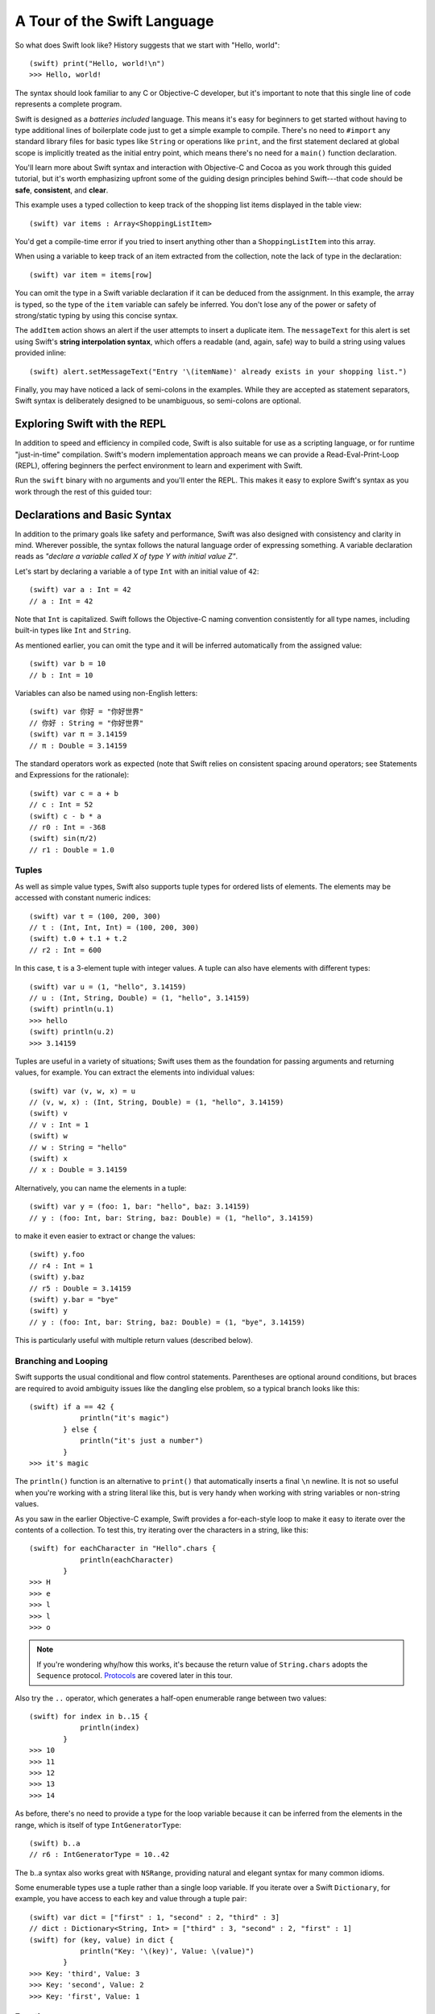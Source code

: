 .. docnote:: Placeholder tour

    The tour below is the whitepaper's Guided Tour. It has yet to be adapted / rewritten / replaced for use in the book, but in the absence of a new Tour, it's a good starting point for now.

.. docnote:: Subjects to be covered in this section

    * Basic grammar structure
    * Braces, semicolons and whitespace
    * Comments
    * Lack of header files
    * Introduction to the core concepts from each of the chapters in the Language Guide
    * Coding style

A Tour of the Swift Language
============================

So what does Swift look like? History suggests that we start with "Hello, world":

::

    (swift) print("Hello, world!\n")
    >>> Hello, world!

The syntax should look familiar to any C or Objective-C developer, but it's important to note that this single line of code represents a complete program.

Swift is designed as a *batteries included* language. This means it's easy for beginners to get started without having to type additional lines of boilerplate code just to get a simple example to compile. There's no need to ``#import`` any standard library files for basic types like ``String`` or operations like ``print``, and the first statement declared at global scope is implicitly treated as the initial entry point, which means there's no need for a ``main()`` function declaration.

You'll learn more about Swift syntax and interaction with Objective-C and Cocoa as you work through this guided tutorial, but it's worth emphasizing upfront some of the guiding design principles behind Swift---that code should be **safe**, **consistent**, and **clear**.

This example uses a typed collection to keep track of the shopping list items displayed in the table view::

    (swift) var items : Array<ShoppingListItem>

You'd get a compile-time error if you tried to insert anything other than a ``ShoppingListItem`` into this array. 

When using a variable to keep track of an item extracted from the collection, note the lack of type in the declaration::

    (swift) var item = items[row]

You can omit the type in a Swift variable declaration if it can be deduced from the assignment. In this example, the array is typed, so the type of the ``item`` variable can safely be inferred. You don't lose any of the power or safety of strong/static typing by using this concise syntax.

The ``addItem`` action shows an alert if the user attempts to insert a duplicate item. The ``messageText`` for this alert is set using Swift's **string interpolation syntax**, which offers a readable (and, again, safe) way to build a string using values provided inline::

    (swift) alert.setMessageText("Entry '\(itemName)' already exists in your shopping list.")

Finally, you may have noticed a lack of semi-colons in the examples. While they are accepted as statement separators, Swift syntax is deliberately designed to be unambiguous, so semi-colons are optional. 

Exploring Swift with the REPL
-----------------------------

In addition to speed and efficiency in compiled code, Swift is also suitable for use as a scripting language, or for runtime "just-in-time" compilation. Swift's modern implementation approach means we can provide a Read-Eval-Print-Loop (REPL), offering beginners the perfect environment to learn and experiment with Swift.

Run the ``swift`` binary with no arguments and you'll enter the REPL. This makes it easy to explore Swift's syntax as you work through the rest of this guided tour:

.. image:: /images/swiftREPL.png
   :align: center

Declarations and Basic Syntax
-----------------------------

In addition to the primary goals like safety and performance, Swift was also designed with consistency and clarity in mind. Wherever possible, the syntax follows the natural language order of expressing something. A variable declaration reads as *"declare a variable called X of type Y with initial value Z"*.

Let's start by declaring a variable ``a`` of type ``Int`` with an initial value of ``42``:

::

    (swift) var a : Int = 42
    // a : Int = 42

Note that ``Int`` is capitalized. Swift follows the Objective-C naming convention consistently for all type names, including built-in types like ``Int`` and ``String``.

As mentioned earlier, you can omit the type and it will be inferred automatically from the assigned value:

::

    (swift) var b = 10
    // b : Int = 10

Variables can also be named using non-English letters:

::

    (swift) var 你好 = "你好世界"
    // 你好 : String = "你好世界"
    (swift) var π = 3.14159
    // π : Double = 3.14159

The standard operators work as expected (note that Swift relies on consistent spacing around operators; see Statements and Expressions for the rationale):

::

    (swift) var c = a + b
    // c : Int = 52
    (swift) c - b * a
    // r0 : Int = -368
    (swift) sin(π/2)
    // r1 : Double = 1.0

Tuples
~~~~~~

As well as simple value types, Swift also supports tuple types for ordered lists of elements.  The elements may be accessed with constant numeric indices:

::

    (swift) var t = (100, 200, 300)
    // t : (Int, Int, Int) = (100, 200, 300)
    (swift) t.0 + t.1 + t.2
    // r2 : Int = 600

In this case, ``t`` is a 3-element tuple with integer values. A tuple can also have elements with different types:

::

    (swift) var u = (1, "hello", 3.14159)
    // u : (Int, String, Double) = (1, "hello", 3.14159)
    (swift) println(u.1)
    >>> hello
    (swift) println(u.2)
    >>> 3.14159

Tuples are useful in a variety of situations; Swift uses them as the foundation for passing arguments and returning values, for example. You can extract the elements into individual values:

::

    (swift) var (v, w, x) = u
    // (v, w, x) : (Int, String, Double) = (1, "hello", 3.14159)
    (swift) v
    // v : Int = 1
    (swift) w
    // w : String = "hello"
    (swift) x
    // x : Double = 3.14159

Alternatively, you can name the elements in a tuple:

::

    (swift) var y = (foo: 1, bar: "hello", baz: 3.14159)
    // y : (foo: Int, bar: String, baz: Double) = (1, "hello", 3.14159)

to make it even easier to extract or change the values:

::

    (swift) y.foo
    // r4 : Int = 1
    (swift) y.baz
    // r5 : Double = 3.14159
    (swift) y.bar = "bye"
    (swift) y
    // y : (foo: Int, bar: String, baz: Double) = (1, "bye", 3.14159)

This is particularly useful with multiple return values (described below).

Branching and Looping
~~~~~~~~~~~~~~~~~~~~~

Swift supports the usual conditional and flow control statements. Parentheses are optional around conditions, but braces are required to avoid ambiguity issues like the dangling else problem, so a typical branch looks like this:

::

    (swift) if a == 42 {
                println("it's magic")
            } else {
                println("it's just a number")
            }
    >>> it's magic

The ``println()`` function is an alternative to ``print()`` that automatically inserts a final ``\n`` newline.  It is not so useful when you're working with a string literal like this, but is very handy when working with string variables or non-string values.

As you saw in the earlier Objective-C example, Swift provides a for-each-style loop to make it easy to iterate over the contents of a collection. To test this, try iterating over the characters in a string, like this:

::

    (swift) for eachCharacter in "Hello".chars {
                println(eachCharacter)
            }
    >>> H
    >>> e
    >>> l
    >>> l
    >>> o


.. note:: If you're wondering why/how this works, it's because the return value of ``String.chars`` adopts the ``Sequence`` protocol. `Protocols`_ are covered later in this tour.

Also try the ``..`` operator, which generates a half-open enumerable range between two values:

::

    (swift) for index in b..15 {
                println(index)
            }
    >>> 10
    >>> 11
    >>> 12
    >>> 13
    >>> 14

As before, there's no need to provide a type for the loop variable because it can be inferred from the elements in the range, which is itself of type ``IntGeneratorType``:

::

    (swift) b..a
    // r6 : IntGeneratorType = 10..42

The b..a syntax also works great with ``NSRange``, providing natural and elegant syntax for many common idioms.

Some enumerable types use a tuple rather than a single loop variable. If you iterate over a Swift ``Dictionary``, for example, you have access to each key and value through a tuple pair:

::

    (swift) var dict = ["first" : 1, "second" : 2, "third" : 3]
    // dict : Dictionary<String, Int> = ["third" : 3, "second" : 2, "first" : 1]
    (swift) for (key, value) in dict {
                println("Key: '\(key)', Value: \(value)")
            }
    >>> Key: 'third', Value: 3
    >>> Key: 'second', Value: 2
    >>> Key: 'first', Value: 1

Functions
~~~~~~~~~

As with variable declaration syntax, Swift function declarations follow the natural language order of "declare a function X, which takes arguments Y, and returns Z." Continuing the theme of consistency, Swift function argument syntax follows the syntactic pattern of a variable declaration, where the colon means "of type":

::

    (swift) func fibonacci(n : Int) -> Int {
                if n < 2 {
                    return 1
                } else {
                    return fibonacci(n - 2) + fibonacci(n - 1)
                }
            }
    (swift) fibonacci(10)
    // r0 : Int = 89

Argument names are part of the signature, so you can specify each parameter by name when calling the function, either for clarity, or to supply parameters in a different order:

::

    (swift) func divideTwoNumbers(numerator : Float, denominator : Float) -> Float {
                assert(denominator != 0)
                return numerator / denominator
            }
    (swift) divideTwoNumbers(4, 5)
    // r1 : Float = 0.8
    (swift) divideTwoNumbers(denominator: 5, numerator: 4)
    // r2 : Float = 0.8

And, in the same way that you can assign a value as part of a variable declaration, you can also specify a default value for an argument:

::

    (swift) func sayHello(name : String = "World") {
                print("Hello, \(name)!\n")
            }
    (swift) sayHello("Bob")
    >>> Hello, Bob!
    (swift) sayHello()
    >>> Hello, World!

If you omit the return type, as with this ``sayHello()`` function, the default is Void. To return multiple values from a function, just return a multi-element tuple:

::

    (swift) func fetchLocalGasPrices() -> (Float, Float, Float) {
                return (3.59, 3.69, 3.79)
            }

Since you name the elements in any tuple, these features work together to make it easier to query the values:

::

    (swift) func fetchBetterGasPrices() -> (regular : Float, midgrade : Float, premium : Float) {
                return (3.49, 3.59, 3.69)
            }
    (swift) fetchBetterGasPrices().midgrade
    // r3 : Float = 3.59

Functions can also be defined to take variable argument lists:

::

    (swift) func addAllTheInts(theInts : Int...) -> Int {
                var sum = 0
                for i in theInts {
                    sum += i
                }
                return sum
            }
    (swift) addAllTheInts()
    // r4 : Int = 0
    (swift) addAllTheInts(42, 597, 12)
    // r5 : Int = 651

Variable argument lists act like an array of the element type within the function body.  Compared to C, Swift variable argument lists are type safe, and much more convenient to use.

Pattern Matching
~~~~~~~~~~~~~~~~

Swift supports a switch statement superficially similar to the one in C:

::

    (swift) switch 5 {
            case 2:
            case 3:
            case 5:
            case 7:
                println("prime")
            default:
                println("not prime, or greater than 7")
            }
    >>> prime

Note that, unlike C, cases do not implicitly fallthrough to their neighboring statement, so you don't need to "break" out of cases. Consecutive case labels all apply to the next block of statements, and the block ends with the next case, default, or closing brace, at which point control moves out of the switch. You can however explicitly continue execution using the "fallthrough" statement if that's what you want:

::

    (swift) switch 5 {
            case 2:
            case 3:
            case 5:
            case 7:
                println("prime")
                fallthrough
            default:
                println("integer")
            }
    >>> prime
    >>> integer

As shorthand, you can also specify multiple values in a single case separated by commas:

::

    (swift) switch 5 {
            case 2, 3, 5, 7:
                println("prime")
                fallthrough
            default:
                println("integer")
            }
    >>> prime
    >>> integer

Swift's switch is considerably more powerful than C's. For one thing, it can be used with non-integer types:

::

    (swift) for fruit in ["orange", "key", "cherry", "strawberry"] {
                switch fruit {
                case "cherry":
                    println("100 pts")
                case "strawberry":
                    println("300 pts")
                case "orange":
                    println("500 pts")
                default:
                    println("not a fruit")
                }
            }
    >>> 500 pts
    >>> not a fruit
    >>> 100 pts
    >>> 300 pts

Values can also be tested for inclusion in a range:

::

    (swift) func naturalCount(x : Int) -> String {
                switch x {
                case 0:
                    return "no"
                case 1:
                    return "one"
                case 2:
                    return "a couple of"
                case 3..12:
                    return "a handful of"
                case 12..100:
                    return "dozens of"
                case 100..1000:
                    return "hundreds of"
                case 1000..1000000:
                    return "thousands of"
                default:
                    return "bajillions of"
                }
            }
    (swift) println("There are \(naturalCount(8)) planets in the solar system!")
    >>> There are a handful of planets in the solar system!
    (swift) println("There are \(naturalCount(1024)) bytes in a kilobyte!")
    >>> There are thousands of bytes in a kilobyte!

Multiple values can be tested at once in the same switch using tuples. Each
element of a tuple may be individually tested against a literal value, a range,
or ignored using the special ``_`` identifier:

::

    (swift) func classifyPoint(x : Int, y : Int) {
                switch (x, y) {
                case (0, 0):
                    println("origin")
                case (_, 0):
                    println("on the X axis")
                case (0, _):
                    println("on the Y axis")
                case (-10..10, -10..10):
                    println("near the origin")
                default:
                    println("far from the origin")
                }
         }
    (swift) classifyPoint(0, 0)
    >>> origin
    (swift) classifyPoint(2, 0)
    >>> on the X axis
    (swift) classifyPoint(0, 100)
    >>> on the Y axis
    (swift) classifyPoint(-5, 5)
    >>> near the origin
    (swift) classifyPoint(-5, 50)
    >>> far from the origin

Variables can be bound to individual tuple elements, which then
become available in the scope of the following case. Additional conditions for
a case may be tested using a ``where`` expression:

::

    (swift) func classifyPoint2(p : (Int, Int)) {
                switch p {
                case (0, 0):
                    println("origin")
                case (_, 0):
                    println("on the X axis")
                case (0, _):
                    println("on the Y axis")
                case (var x, var y) where x == y:
                    println("on the + diagonal")
                case (var x, var y) where x == -y:
                    println("on the - diagonal")
                case (-10..10, -10..10):
                    println("near the origin")
                case (var x, var y):
                    println("\(sqrt(Double(x*x) + Double(y*y))) units from the origin")
                }
            }
    (swift) classifyPoint2(1, 1)
    >>> on the + diagonal
    (swift) classifyPoint2(-1, 1)
    >>> on the - diagonal
    (swift) classifyPoint2(30, 40)
    >>> 50.0 units from the origin

Enums
~~~~~

Swift supports ``enum`` types. Values of the enum are introduced with the
``case`` keyword, and are scoped inside the enum type:

::

  (swift) enum Color {
              case Red, Green, Blue
          }
  (swift) var c = Color.Green
  // c : Color = <unprintable value>

The type name can also be inferred from context if a case is referenced by a
leading dot:

::

  (swift) c = .Blue
  (swift) c
  // c : Color = <unprintable value>

Enum values can be used in ``switch`` statements, including in patterns. The
compiler enforces exhaustiveness (which you can silence by adding a ``default``):

::

  (swift) switch c {
          case .Blue:
              println("blue")
          case .Red:
          case .Green:
              println("not blue")
          }
  >>> blue

Unlike a C enum (but like an algebraic datatype in functional languages like Haskell or ML), the cases of a switch don't need to be purely symbolic.
A case can have data associated with itself:

::

  (swift) enum Path {
              case Point(Int, Int)
              case Line((Int, Int), (Int, Int))
          }
  (swift) var p : Path = .Point(0, 0)
  // p : Path = <unprintable value>

This data can then be pattern-matched and accessed when the case itself is
matched:

::

  (swift) func pathLength(p : Path) -> Double {
              switch p {
              case .Point(_):
                  return 0
              case .Line((var fx, var fy), (var tx, var ty)):
                  var dx = tx - fx
                  var dy = ty - fy
                  return sqrt(Double(dx*dx) + Double(dy*dy))
              }
          }
  (swift) pathLength(.Point(219, 0))
  // r0 : Double = 0.0
  (swift) pathLength(.Line((0, 0), (3, 4)))
  // r1 : Double = 5.0

Objects and Classes
~~~~~~~~~~~~~~~~~~~

As you might expect, the ``class`` keyword is used to declare a new Swift class:

::

    (swift) class Shape {
                var numberOfSides : Int
            }

Note that there's no need for a Swift class to inherit from any base class.  Of course, it is still fine to inherit from ``NSObject`` if you would like to get its methods.

You create an instance with function call syntax (referred to as initialization syntax):

::

    (swift) var blob = Shape()
    // blob : Shape = <Shape instance>

and memory is managed automatically for you using ARC (Automatic Reference Counting) for great performance and maximum compatibility with our frameworks.

When you create subclasses, you use the familiar colon ``:`` to indicate the inherited type:

::

    (swift) class Quadrilateral : Shape {
                init() {
                    numberOfSides = 4
                }
            }

Instance variables can be accessed via the ``.`` operator:

::

    (swift) var square = Quadrilateral()
    // square : Quadrilateral = <Quadrilateral instance>
    (swift) println("A square has \(square.numberOfSides) sides.")
    >>> A square has 4 sides.

Variables declared in a class are properties. By default, they have implicit getters and setters that access an underlying (unnamed) instance variable, but you can also specify a custom getter and/or setter:

::

    (swift) class Circle : Shape {
                var radius : Float
                init() {
                    numberOfSides = 1
                }
                var circumference : Float {
                get:
                    return radius * 2 * 3.14159
                set (circumf): 
                    radius = circumf / (2 * 3.14159)
                }
            }
    (swift) var circle = Circle()
    // circle : Circle = <Circle instance>
    (swift) circle.radius = 5
    (swift) circle.circumference
    // r0 : Float = 31.4159
    (swift) circle.circumference = 62.8318
    (swift) circle.radius
    // r1 : Float = 10.0

Notice that there are no asterisks in any of the variable declarations for objects::
 
    (swift) var circle = Circle()

This is one of the primary safety features --- **Swift does not require you to manipulate and manage direct pointers to memory**. It means you can define a function that takes an argument like this:

::

    (swift) func enlarge(circle : Circle) {
                circle.radius *= 2
            }
    
…and call it like this:

::

    (swift) enlarge(circle)
    (swift) circle.radius
    // r2 : Float = 20.0

The compiler manages the necessary mechanisms to safely pass the object by reference.  However, because we use ARC, the programmer is still responsible for reasoning about and breaking cycles (e.g. with weak pointers).


Structures
~~~~~~~~~~

For types that should be passed by value (i.e., by copying it), like graphics coordinates or sizes, you can create a ``struct``:

::

    (swift) struct Size {
                var width, height : Float
            }

Unlike other languages, Swift structures aren't limited just to holding values, they can also have functions and initializers, as well as adopt protocols and be extended (as described later in this tour):

::

    (swift) struct Point {
              var x, y : Float
              
              init(inX : Float, inY : Float) {
                x = inX
                y = inY
              }
              
              func moveToTheRightBy(value : Float) {
                x += value
              }
            }

Because Swift is statically-typed, the compiler always knows whether a type is passed by-value or by-reference so there's no need for any differences in syntax:

::

    (swift) var myPoint = Point(50, 200)
    // myPoint : Point = Point(50.0, 200.0)
    (swift) myPoint.moveToTheRightBy(200)
    (swift) myPoint
    // myPoint : Point = Point(250.0, 200.0)

Note that it's not necessary to include the initializer implementation shown for ``Point``, because a default initializer is automatically provided to set the values:

::

    (swift) var size = Size(50, 100)
    // size : Size = Size(50.0, 100.0)

Strings
-------

Because strings are such a common and essential part of any codebase, they are built right into Swift as a native datatype.  Swift strings are designed with natural and expressive syntax, to be fast and memory efficient, and to maintain transparent interoperation with Cocoa APIs and ``NSString``.

Swift string literals use double-quote marks, like this:

::

    (swift) var firstWord = "Hello"
    // firstWord : String = "Hello"

The standard operators are supported for string concatenation:

::

    (swift) var message = firstWord + ", world"
    // message : String = "Hello, world"
    (swift) message += "!"
    (swift) message
    // message : String = "Hello, world!"

and you can refer to a substring, or slice, using a character range:

::

    (swift) var name = message[7..12]
    // name : String = "world"

Swift strings are immutable, which means we can make string slicing extremely efficient in terms of memory and processor cycles. Rather than having to copy the substring characters to a new memory location, the slice simply refers to a sub-range from the original string:

.. image:: /images/swiftStringAndSlice.png
   :width: 30em
   :align: center

Continuing with the theme of efficiency, Swift strings are encoded internally as UTF-8, keeping storage compact. When iterating over the characters in a string, Swift decodes UTF-8 on the fly to produce a sequence of ``Char`` values (each of which holds a UTF-32 codepoint), making it easy to work with multi-byte characters, for example:

::

    (swift) var emoji = "🙉😈😄👏"
    // emoji : String = "🙉😈😄👏"
    (swift) for eachChar in emoji.chars {
                println(eachChar)
            }
    >>> 🙉 
    >>> 😈
    >>> 😄
    >>> 👏
    (swift) emoji.length
    // r0 : Int = 4

You can also iterate by lines:

::

    (swift) var multiline = "Once upon a time\nThe end"
    // multiline : String = "Once upon a time\nThe end"
    (swift) for eachLine in multiline.lines {
                println(eachLine)
            }
    >>> Once upon a time
    >>> The end

…or even by bytes:

::

    (swift) var singleEmoji = "🙉"
    // singleEmoji : String = "🙉" 
    (swift) for eachByte in singleEmoji.bytes {
                println(Int64(eachByte))
            }
    >>> 240
    >>> 159
    >>> 153
    >>> 137

String Interpolation
~~~~~~~~~~~~~~~~~~~~

You've already seen various ways to create a Swift string, including concatenating substrings using ``+``:

::

    (swift) var message = "Hello" + ", world" + "!"
    // message : String = "Hello, world!"

If you need to append string representations of other types, you can create a Swift string from a value:

::

    (swift) var someValue = 42
    // someValue : Int = 42
    (swift) var magic = "The magic number is: " + String(someValue) + "!"
    // magic : String = "The magic number is: 42!"

Interpolating values into strings is such a common task, however, that Swift provides an alternative, more readable syntax:

::

    (swift) var blackMagic = "The magic number is: \(someValue)!"
    // blackMagic : String = "The magic number is: 42!"

You can also use this syntax to interpolate the values of arbitrary expressions:

::

    (swift) var luckyForSome = 13
    // luckyForSome : Int = 13
    (swift) var addMessage = "Adding \(luckyForSome) to \(someValue) gives \(luckyForSome + someValue)"
    // addMessage : String = "Adding 13 to 42 gives 55"

Rather than requiring you to think about how best to format a value every time you want to insert it into a string, it's up to the developer of the original type to provide an implementation for the string conversion. This involves adding a suitable initializer to the Swift ``String`` type through the use of an extension, as discussed later in this tour (see Extensions_).

For more power and flexibility, the Swift standard library also provides a type-safe ``printf()`` function::

    (swift) printf("Take %v and sell it for $%.2v\n", 42, 3.14159)
    >>> Take 42 and sell it for $3.14159

Protocols
---------

A protocol is an abstract description of behavior --- usually related functions and/or properties --- that can be adopted by one or more types:

::

    (swift) struct Point {
              var x = 0.0, y = 0.0
            }
    (swift) protocol HitTestable {
                func containsPoint(point : Point) -> Bool 
            }

All named Swift types (i.e., classes, structs and enums, but not tuples), can adopt protocols and implement the required behavior:

::

    (swift) struct Size {
                var width = 0.0, height = 0.0
            }
    (swift) struct Rect : HitTestable {
                var origin : Point = Point()
                var size : Size = Size()
                func containsPoint(point : Point) -> Bool {
                    return point.x >= origin.x && 
                        point.x < (origin.x + size.width) &&
                        point.y >= origin.y &&
                        point.y < (origin.y + size.height)
                }
            }

The ``: HitTestable`` syntax in this structure declaration indicates conformance to the protocol. As with all other ``:`` use in Swift, you can read the colon as *is a*, so *"a Rect is a HitTestable type"*.  

You can use a protocol in a variable declaration to indicate the variable has some unknown, dynamic type that conforms to that protocol. If you do, you can only assign a value if its type conforms to the protocol:

::

    (swift) var rect = Rect(Point(0.0, 0.0), Size(2.0, 2.0))
    // rect : Rect = Rect(Point(0.0, 0.0), Size(2.0, 2.0))
    (swift) var testableThing : HitTestable = rect
    // testableThing : HitTestable = <unprintable value>
    (swift) var hitPoint = Point(4.0, 5.0)
    // hitPoint : Point = Point(4.0, 5.0)
    (swift) testableThing.containsPoint(hitPoint)
    // r0 : Bool = false

and Swift ensures that you can only call functions or access properties that are defined as part of the protocol:

.. code-block:: swift

    (swift) testableThing.origin
    <REPL Buffer>:51:14: error: protocol 'HitTestable' has no member named 'origin'
    testableThing.origin
    ~~~~~~~~~~~~~^~~~~~~ 

This guarantees safety when dealing with different types, such as when hit-testing a series of different elements:

.. code-block:: swift

    struct Circle : HitTestable { ... }
    class Elephant : HitTestable { ... }

    func findFirstHitElement(point : Point, elements : HitTestable...) -> HitTestable? {
        for eachElement in elements {
            if eachElement.containsPoint(point) {
                return eachElement
            }
        }
        return .None
    } 

    var circle : Circle
    var elephant = Elephant()
    var element = findFirstHitElement(pt, circle, elephant)

This example uses a variable argument list and returns an optional value
(to either return an element or not), which are discussed later in this tour.

Extensions
----------

An extension allows you to add functions or properties to an existing class or structure. As described earlier, you might use an extension to add suitable initializers to the Swift ``String`` class:

::

    (swift) extension String {
                init(point : Point) {
                    self = "{\(point.x), \(point.y)}"
                }
            }

to make it easy to convert your own classes or structures into strings, either by constructing a ``String`` explicitly:

::

    (swift) String(hitPoint)
    // r1 : String = "{4.0, 5.0}"

or implicitly with Swift's interpolation syntax:

::

    (swift) println("The hit point is \(hitPoint)")
    >>> The hit point is {4.0, 5.0}

You can also use an extension to add protocol conformance to an existing class or structure:

::

    (swift) extension Point : HitTestable {
                func containsPoint(point : Point) -> Bool {
                    return self.x == point.x && self.y == point.y
                }
            }
    (swift) var someOtherPoint = Point(5.0, 10.0)
    // someOtherPoint : Point = Point(5.0, 10.0)
    (swift) hitPoint.containsPoint(someOtherPoint)
    // r2 : Bool = false
    (swift) hitPoint.containsPoint(hitPoint)
    // r3 : Bool = true

This is particularly important for "retroactive modeling", which is important
when you make two libraries work together, when you cannot change their code.

Closures
--------

A closure is just a function without a name. As an example, the ``sort()`` library function takes an array of strings and sorts them using a comparison closure:

::

    (swift) var strings = ["Hello", "Bye", "Good day"]
    // strings : String[] = ["Hello", "Bye", "Good day"]
    (swift) var sortedStrings = sort(strings, {
                (lhs : String, rhs : String) -> Bool in
                return lhs.uppercase < rhs.uppercase
            })
    // sortedStrings : String[] = ["Bye", "Good day", "Hello"]
    (swift) for eachString in sortedStrings {
                println(eachString)
            }
    >>> Bye
    >>> Good day
    >>> Hello

The closure in this example is described in curly braces:

.. code-block:: swift

    { 
        (lhs : String, rhs : String) -> Bool in
        return lhs.uppercase < rhs.uppercase
    }

The parentheses denote the parameters of the closure, followed by the
return type, then "in" to separate the signature of the closure from
its body. As you've already seen throughout this tour, the types in a Swift expression can be omitted if they can be inferred from the context. In this case, the parameter and return types can be inferred, so aren't necessary:

::

    (swift) sortedStrings = sort(strings, { (lhs, rhs) in
                return lhs.uppercase < rhs.uppercase
            })

One can also omit the names of the parameters, using the positional
placeholders ``$0``, ``$1``, and so on. The ``return`` can also be
omitted from single-expression closures, as in:

::

    (swift) sortedStrings = sort(strings, {$0 < $1})

Closures can also capture any variable from the local scope:

::

    (swift) var uppercase = true
    // uppercase : Bool = true
    (swift) sortedStrings = sort(strings, { (x, y) in 
                    if uppercase {
                        x = x.uppercase
                        y = y.uppercase
                    }
                    return x < y
                }
            )

Note that if a closure captures a value, Swift automatically manages the storage of the original variable such that you can change the value from within the closure without the need for any keywords on the original declaration. Internally, Swift also makes sure that if the closure outlives the scope of the original variable declaration, everything still "just works":

.. code-block:: swift

    var someValue = 42
    
    dispatch_async(someQueue, {
        println("Value is \(someValue)")
        someValue += 1
    })

Closures are typically the last argument to a function. In such cases,
one can place the closure outside of the parentheses:

.. code-block:: swift

    var someValue = 42
    
    dispatch_async(someQueue) {
        println("Value is \(someValue)")
        someValue += 1
    }
    
For longer closures, cases where the same function will be re-used
several times, or cases where you want a descriptive name to show up in a stack
trace, you may prefer to use a local function instead:

::

    (swift) func compareStrings(lhs : String, rhs : String) -> Bool {
                if uppercase {
                    lhs = lhs.uppercase
                    rhs = rhs.uppercase
                }
                return lhs < rhs
            }
    (swift) sortedStrings = sort(strings, compareStrings)

A closure argument to a function is just like any other argument, with a colon ``:`` "is a," followed by the function arguments and return type:

::

    (swift) func repeat(count : Int, myClosure : () -> Void) {
                for i in 0..count {
                    myClosure()
                }
            }
    (swift) repeat(3, {println("Hello!")})
    >>> Hello!
    >>> Hello!
    >>> Hello!

Generics
--------

Swift supports generics through parameterized types. As an example, the standard library includes the ``Array`` class, which makes it easy to work with typed collections (though it is important to note that the entire standard library is at best a strawman design right now):

::

    (swift) var names = Array<String>()
    // names : Array<String> = []
    (swift) names.append("William")
    (swift) names.append("Hilary")
    (swift) names.append("Carlton")

This array can only be used with ``String`` elements; you'll get an error if you attempt to insert anything else, like an integer.

Swift generics offer transparent support for both class and value types without the need for boxing. This means you can work with a collection of integer values, for example, in exactly the same way as you would work with a collection of objects:

.. code-block:: swift

    var intCollection = Array<Int>()
    intCollection.append(42)
    intCollection.append(314)
    
    class Test { .. }
    var testCollection = Array<Test>()
    testCollection.append(Test())
    testCollection.append(Test())

It's even safe in Swift to mix by-reference and value types if you use a protocol for a parameterized type declaration:

::

    (swift) protocol Workable {
                func work()
            }
    (swift) class Foo : Workable {
                func work() {
                    println("A foo is working")
                }
            }
    (swift) struct Bar : Workable {
                func work() {
                    println("A bar is working")
                }
            }
    (swift) extension Int : Workable {
                func work() {
                    println("An integer is working")
                }
            }
    (swift) var foo = Foo()
    // foo : Foo = <Foo instance>
    (swift) var bar = Bar()
    // bar : Bar = Bar()
    (swift) var workers = Array<Workable>()
    // workers : Array<Workable> = []
    (swift) workers.append(foo)
    (swift) workers.append(bar)
    (swift) workers.append(42)
    (swift) for eachThing in workers {
              eachThing.work()
            }
    >>> A foo is working
    >>> A bar is working
    >>> An integer is working

Swift makes it easy to create your own parameterized types, like this simple implementation of a stack class:

::

    (swift) class Stack<ElementType> {
              var elements : Array<ElementType>
              init() {
                elements = Array<ElementType>()
              }
              func push(element : ElementType) {
                elements.append(element)
              }
              func pop() -> ElementType {
                assert(elements.count > 0, "can't pop an empty stack")
                var tmp = elements[elements.count - 1]
                elements.popLast()
                return tmp
              }
            }

As with a Swift ``Array``, this generic ``Stack`` class is unrestricted, which means you can create an instance of the class to hold any first class type, including value and by-reference types:

::

    (swift) var intStack = Stack<Int>()
    // intStack : Stack<Int> = <Stack<Int> instance>
    (swift) intStack.push(1)
    (swift) intStack.push(5)
    (swift) intStack.pop()
    // r0 : Int = 5
    (swift) intStack.pop()
    // r1 : Int = 1
    (swift) var stringStack = Stack<String>()
    // stringStack : Stack<String> = <Stack<String> instance>
    (swift) stringStack.push("bye")
    (swift) stringStack.push("hello")
    (swift) stringStack.pop()
    // r2 : String = "hello"
    (swift) stringStack.pop()
    // r3 : String = "bye"

Definining a type or algorithm to take any type means that you only have access to basic operations that all types support, like copyability.

In order to use more specific behavior, you need to indicate which behavior the data structure requires. If you require a ``work()`` function, for example, just indicate that that the type should conform to the ``Workable`` protocol:

::

    (swift) class Workforce<Type : Workable> {
              var workers : Array<Type>
              func startWorking() {
                for eachWorker in workers {
                  eachWorker.work()
                }
              }
            }

Once you have generic data structures, you'll likely need to be able to implement generic algorithms to act on them. As an example, first consider a trivial non-generic function to find the index of a string in an array of strings:

::

    (swift) func findIndexOfString(strings : String[], searchString : String) -> Int {
              for index in 0..strings.count {
                if strings[index] == searchString {
                  return index
                }
              }
              return -1
            }

Without generics, you'd need to write an identical function for each type you wanted to support---``findIndexOfInt()``, ``findIndexOfFloat``, etc.

Swift makes it easy to write a generic version, which works with any element that supports an equality test:

::

    (swift) func findIndexOf<Type : Equatable>(elements : Type[], searchElement : Type) -> Int {
              var index = 0
              for eachElement in elements {
                if eachElement == searchElement {
                  return index
                }
                ++index
              }
              return -1
            }

Test this with an array of integers:

::

    (swift) var integers = [1,2,3,4,5]
    // integers : Int[] = [1, 2, 3, 4, 5]
    (swift) findIndexOf(integers, 4)
    // r4 : Int = 3

Note: the Swift standard library already includes a ``find()`` function, as well as other useful generic functions like ``min()``, ``max()``, ``map()``, ``swap()``, and the ``sort()`` function described earlier in the Closures section.


Interacting with Objective-C and Cocoa
--------------------------------------

The major design goal for Swift is seamless interoperation with Objective-C and
our existing frameworks. You use the same syntax to work with Cocoa framework
concepts like ``NSArray`` or ``NSWindow`` as you do Swift classes and "C-like"
concepts.  Swift implements the same object model as Objective-C and uses
the same dispatch and runtime for ``NSObject``\ s.  This is a key design point that
allows you to mix and match Swift code with Objective-C code in the same
project, allowing smooth adoption for existing apps and frameworks.

Swift uses a module system for its frameworks (rather than a header-based
approach), so any Objective-C framework that's accessible as an Objective-C
module can be directly imported into Swift.  It is not implemented yet, but we
fully expect Swift modules to be importable by Clang.

Even the REPL works great with Cocoa.  To see this, start by importing the Clang
Cocoa module (which is built directly from Cocoa.h)::

    (swift) import Cocoa 

You can create an instance of a Cocoa class just like any other class::

    (swift) var array = NSMutableArray()
    // array : NSMutableArray = [
    // 
    // ]
    (swift) var date = NSDate()
    // date : NSDate = 2013-02-27 20:17:39 +0000

As you would expect, simple things like type inference work great with Cocoa
types.  The REPL even knows to use the output of the ``description()`` method
to pretty print objects.

Everything that we've described works great with Cocoa classes, including
calling simple methods on them::

    (swift) array.addObject(date)
    (swift) array.count()
    // NSUInteger = 1
    (swift) array
    // array : NSMutableArray = (
    //     "2013-02-27 20:17:39 +0000"
    // )

You can also use Swift's literal syntax to create Cocoa arrays and dictionaries,
if there is a contextual type (as in a function call or explicitly typed
local variable) to indicate that you want an NSArray instead of a basic language
array::

    (swift) var stringArray : NSArray = ["This", "is", "awesome!"]
    // stringArray : NSArray = [
    //   "This",
    //   "is",
    //   "awesome!"
    // ]

Swift's builtin ``String`` and ``NSString`` work great together, so everything "just works". Try building a string from the components in the array::

    (swift) var string = stringArray.componentsJoinedByString(" ")
    // string : String = This is awesome!

You can even use Swift's interpolation syntax::

    (swift) var mutableString = NSMutableString()
    (swift) for index in 1..4 {
              mutableString.appendString("\nNumber \(index)")
            }
    (swift) mutableString
    // mutableString : NSMutableString = 
    // Number 1
    // Number 2
    // Number 3

You can initialize Objective-C objects using ``initWith...`` methods by supplying initializer arguments::

    (swift) var number = NSNumber(true)
    // number : NSNumber = 1

Because Swift uses the standard Objective-C object model, you can extend a class
written in Objective-C with a Swift extension (which just defines a "category"
in Objective-C parlance)::

    (swift) extension NSString {
              func stringByTrimmingWhitespace() -> NSString {
                var wsSet = NSCharacterSet.whitespaceCharacterSet()
                return self.stringByTrimmingCharactersInSet(NSCharacterSet(wsSet))
              }
            }
    (swift) string = "       trim me       "
    (swift) string.stringByTrimmingWhitespace()
    // NSString = trim me
    
and you can even extend non-class Objective-C types, like structures::

    (swift) extension NSRect {
              func area() -> CGFloat {
                return self.size.height * self.size.width
              }
            } 
    (swift) var rect = NSRect(4,5,200,400)
    // rect : NSRect = NSRect(CGPoint(4.0, 5.0), CGSize(200.0, 400.0))
    (swift) rect.area()
    // CGFloat = 80000.0

If you do this, the extensions are not visible to Objective-C code, because it
has no way to model this.  It is extremely useful in Swift code though.


Invoking Objective-C Selectors
~~~~~~~~~~~~~~~~~~~~~~~~~~~~~~

When invoking an Objective-C selector that takes one argument (or no arguments), you simply use the Swift function call syntax::

    (swift) string.uppercaseString()
    // NSString =        TRIM ME       

For selectors that take more than one argument, you have a variety of options. In situations where there is only one possible selector for a given set of arguments, just supply them in order::

    (swift) string.rangeOfString("m", NSBackwardsSearch)
    // NSRange = NSRange(12, 1)

If there are multiple possible selectors, or if you prefer to be explicit, you can name the arguments::

    (swift) string.rangeOfString("m", options:NSBackwardsSearch)
    // NSRange = NSRange(12, 1)


AppKit Magic
~~~~~~~~~~~~

You're not just limited to working with Foundation classes in the REPL. When importing Cocoa, the REPL sets up a run loop for you, so you can also test AppKit classes, like ``NSWindow``::
    
    (swift) var frame = NSRect(200, 200, 700, 400)
    // frame : NSRect = NSRect(CGPoint(200.0, 200.0), CGSize(700.0, 400.0))
    (swift) var mask = Int(NSTitledWindowMask|NSClosableWindowMask|NSResizableWindowMask)
    // mask : Int64 = 11
    (swift) var backing = NSBackingStoreType(NSBackingStoreBuffered)
    // backing : Int64 = 2
    (swift) var window = NSWindow(withContentRect:frame, styleMask:mask, backing:backing, defer:false)
    // window : NSWindow = <NSWindow: 0x3fb3cefa3dfe>
    (swift) window.setReleasedWhenClosed(false)
    (swift) window.makeKeyAndOrderFront(nil)

Try interacting with the window that opens---you'll find that you can resize it, maximize it, move it, or close it (but don't close it for now).

You can then use the REPL to change property values and see the window update immediately::

    (swift) window.setTitle("My Lovely Window")

This provides a fantastic learning experience for developers new to Cocoa. Add a text field and watch how its appearance changes as you set each property::

    (swift) var field = NSTextField(NSRect(150, 200, 400, 50))
    // field : NSTextField = <NSTextField: 0x7fca58fad540>
    (swift) var content = window.contentView() as! NSView
    // content : NSView = <NSView: 0x7fca5041dc90>
    (swift) content.addSubview(field)
    (swift) field.setStringValue("Hello, world!")
    (swift) field.setEditable(false)
    (swift) field.setAlignment(Int(NSCenterTextAlignment))
    (swift) field.setFont(NSFont.systemFontOfSize(42))
    (swift) field.setBezeled(false)
    (swift) field.setDrawsBackground(false)
    (swift) field.setTextColor(NSColor.redColor())

Next add a button and create an instance of a Swift class to act as the target::

    (swift) var button = NSButton(NSRect(300, 50, 100, 25))
    // button : NSButton = <NSButton: 0x7fdd81578224>
    (swift) content.addSubview(button)
    (swift) button.setBezelStyle(NSRoundedBezelStyle)
    (swift) class Delegate : NSObject {
              func doSomething(sender : id) {
                println("Doing something!")
              }
            }
    (swift) var delegate = Delegate()
    // delegate : Delegate = <Delegate: 0x7fdd82433d3>
    (swift) button.setTarget(delegate)
    (swift) button.setAction("doSomething:")

Click the button and you'll see the message appear in the REPL:

.. image:: /images/swiftCocoa.png
   :align: center
   :width: 30em

.. refnote:: References

    * https://[Internal Staging Server]/docs/LangRef.html#whitespace
    * https://[Internal Staging Server]/docs/whitepaper/LexicalStructure.html#lexical-structure
    * https://[Internal Staging Server]/docs/whitepaper/LexicalStructure.html#whitespace
    * https://[Internal Staging Server]/docs/whitepaper/LexicalStructure.html#comments
    * https://[Internal Staging Server]/docs/whitepaper/LexicalStructure.html#keywords
    * https://[Internal Staging Server]/docs/SwiftCodingStyle.html